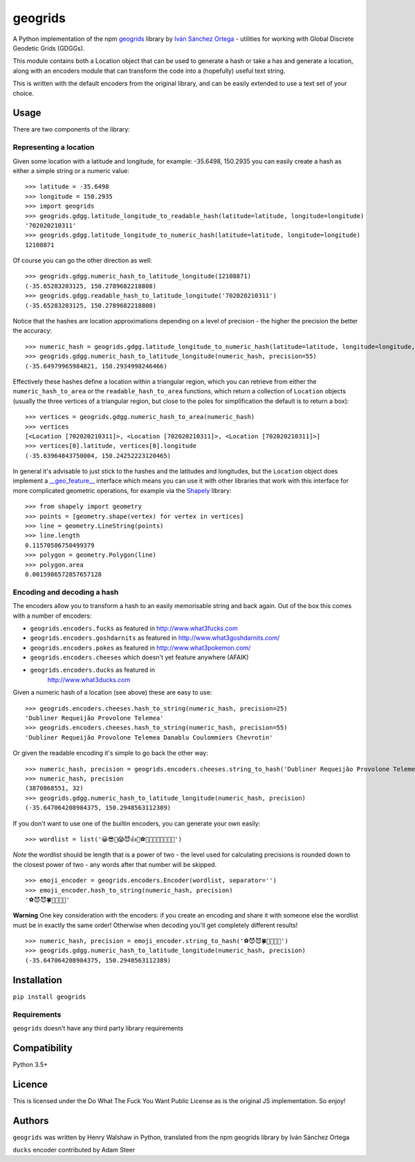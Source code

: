 geogrids
========

|Latest PyPI version|

A Python implementation of the npm
`geogrids <https://gitlab.com/IvanSanchez/geogrids>`__ library by `Iván
Sánchez Ortega <https://twitter.com/RealIvanSanchez>`__ - utilities for
working with Global Discrete Geodetic Grids (GDGGs).

This module contains both a Location object that can be used to generate
a hash or take a has and generate a location, along with an encoders
module that can transform the code into a (hopefully) useful text
string.

This is written with the default encoders from the original library, and
can be easily extended to use a text set of your choice.

Usage
-----

There are two components of the library:

Representing a location
~~~~~~~~~~~~~~~~~~~~~~~

Given some location with a latitude and longitude, for example:
-35.6498, 150.2935 you can easily create a hash as either a simple
string or a numeric value:

::

   >>> latitude = -35.6498
   >>> longitude = 150.2935
   >>> import geogrids
   >>> geogrids.gdgg.latitude_longitude_to_readable_hash(latitude=latitude, longitude=longitude)
   '702020210311'
   >>> geogrids.gdgg.latitude_longitude_to_numeric_hash(latitude=latitude, longitude=longitude)
   12108871

Of course you can go the other direction as well:

::

   >>> geogrids.gdgg.numeric_hash_to_latitude_longitude(12108871)
   (-35.65283203125, 150.2789682218808)
   >>> geogrids.gdgg.readable_hash_to_latitude_longitude('702020210311')
   (-35.65283203125, 150.2789682218808)

Notice that the hashes are location approximations depending on a level
of precision - the higher the precision the better the accuracy:

::

   >>> numeric_hash = geogrids.gdgg.latitude_longitude_to_numeric_hash(latitude=latitude, longitude=longitude, precision=55)
   >>> geogrids.gdgg.numeric_hash_to_latitude_longitude(numeric_hash, precision=55)
   (-35.64979965984821, 150.2934998246466)

Effectively these hashes define a location within a triangular region,
which you can retrieve from either the ``numeric_hash_to_area`` or the
``readable_hash_to_area`` functions, which return a collection of
``Location`` objects (usually the three vertices of a triangular region,
but close to the poles for simplification the default is to return a
box):

::

   >>> vertices = geogrids.gdgg.numeric_hash_to_area(numeric_hash)
   >>> vertices
   [<Location [702020210311]>, <Location [702020210311]>, <Location [702020210311]>]
   >>> vertices[0].latitude, vertices[0].longitude
   (-35.63964843750004, 150.24252223120465)

In general it's advisable to just stick to the hashes and the latitudes
and longitudes, but the ``Location`` object does implement a
`__geo_feature__ <https://gist.github.com/sgillies/2217756>`__
interface which means you can use it with other libraries that work with
this interface for more complicated geometric operations, for example
via the `Shapely <https://shapely.readthedocs.io/>`__ library:

::

   >>> from shapely import geometry
   >>> points = [geometry.shape(vertex) for vertex in vertices]
   >>> line = geometry.LineString(points)
   >>> line.length
   0.11570586750499379
   >>> polygon = geometry.Polygon(line)
   >>> polygon.area
   0.0015986572857657128

Encoding and decoding a hash
~~~~~~~~~~~~~~~~~~~~~~~~~~~~

The encoders allow you to transform a hash to an easily memorisable
string and back again. Out of the box this comes with a number of
encoders:

-  ``geogrids.encoders.fucks`` as featured in
   `http://www.what3fucks.com <http://www.what3fucks.com>`__
-  ``geogrids.encoders.goshdarnits`` as featured in
   `http://www.what3goshdarnits.com/ <http://www.what3goshdarnits.com/>`__
-  ``geogrids.encoders.pokes`` as featured in
   `http://www.what3pokemon.com/ <http://www.what3pokemon.com/>`__
-  ``geogrids.encoders.cheeses`` which doesn't yet feature anywhere
   (AFAIK)
-  ``geogrids.encoders.ducks`` as featured in
    `http://www.what3ducks.com <http://www.what3ducks.com>`__

Given a numeric hash of a location (see above) these are easy to use:

::

   >>> geogrids.encoders.cheeses.hash_to_string(numeric_hash, precision=25)
   'Dubliner Requeijão Provolone Telemea'
   >>> geogrids.encoders.cheeses.hash_to_string(numeric_hash, precision=55)
   'Dubliner Requeijão Provolone Telemea Danablu Coulommiers Chevrotin'

Or given the readable encoding it's simple to go back the other way:

::

   >>> numeric_hash, precision = geogrids.encoders.cheeses.string_to_hash('Dubliner Requeijão Provolone Telemea')
   >>> numeric_hash, precision
   (3870868551, 32)
   >>> geogrids.gdgg.numeric_hash_to_latitude_longitude(numeric_hash, precision)
   (-35.647064208984375, 150.2948563112389)

If you don't want to use one of the builtin encoders, you can generate
your own easily:

::

   >>> wordlist = list('😀😎🤬😱😈👍🖖⚽🐶🐍🐡🦜🍀🌞🌚🔥')

*Note* the wordlist should be length that is a power of two - the level
used for calculating precisions is rounded down to the closest power of
two - any words after that number will be skipped.

::

   >>> emoji_encoder = geogrids.encoders.Encoder(wordlist, separator='')
   >>> emoji_encoder.hash_to_string(numeric_hash, precision)
   '⚽😈😈🍀🐶🦜🖖🌚'

**Warning** One key consideration with the encoders: if you create an
encoding and share it with someone else the wordlist must be in exactly
the same order! Otherwise when decoding you'll get completely different
results!

::

   >>> numeric_hash, precision = emoji_encoder.string_to_hash('⚽😈😈🍀🐶🦜🖖🌚')
   >>> geogrids.gdgg.numeric_hash_to_latitude_longitude(numeric_hash, precision)
   (-35.647064208984375, 150.2948563112389)

Installation
------------

``pip install geogrids``

Requirements
~~~~~~~~~~~~

``geogrids`` doesn't have any third party library requirements

Compatibility
-------------

Python 3.5+

Licence
-------

This is licensed under the Do What The Fuck You Want Public License as
is the original JS implementation. So enjoy!

Authors
-------

``geogrids`` was written by Henry Walshaw in Python, translated from the
npm geogrids library by Iván Sánchez Ortega

``ducks`` encoder contributed by Adam Steer

.. |Latest PyPI version| image:: https://img.shields.io/pypi/v/geogrids.svg
   :target: https://pypi.python.org/pypi/geogrids
